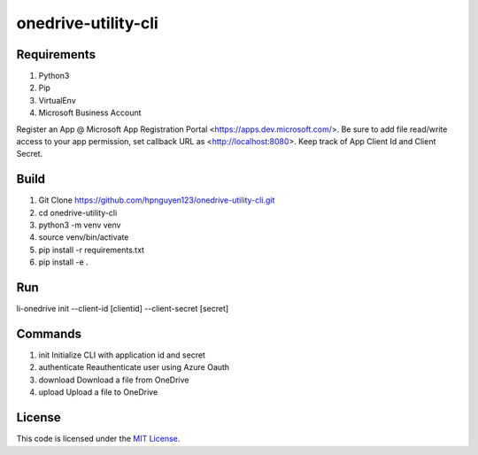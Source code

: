 onedrive-utility-cli
#############################



.. image:: https://travis-ci.org/hpnguyen123/onedrive-utility-cli.svg?branch=master
   :target: https://travis-ci.org/hpnguyen123/onedrive-utility-cli


Requirements
-------
1. Python3
2. Pip
3. VirtualEnv
4. Microsoft Business Account

Register an App @ Microsoft App Registration Portal <https://apps.dev.microsoft.com/>.
Be sure to add file read/write access to your app permission, set callback URL as <http://localhost:8080>.
Keep track of App Client Id and Client Secret.

Build
-------
1. Git Clone https://github.com/hpnguyen123/onedrive-utility-cli.git
2. cd onedrive-utility-cli
3. python3 -m venv venv
4. source venv/bin/activate
5. pip install -r requirements.txt
6. pip install -e .

Run
-------
li-onedrive init --client-id [clientid] --client-secret [secret]

Commands
-------
1. init          Initialize CLI with application id and secret
2. authenticate  Reauthenticate user using Azure Oauth
3. download      Download a file from OneDrive
4. upload        Upload a file to OneDrive

License
-------

This code is licensed under the `MIT License`_.

.. _`MIT License`: https://github.com/pvnguyen123/onedrive-utility-cli/blob/master/LICENSE